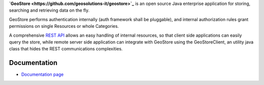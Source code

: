 **`GeoStore <https://github.com/geosolutions-it/geostore>`_** is an open source Java enterprise application for storing, searching and retrieving data on the fly.

GeoStore performs authentication internally (auth framework shall be pluggable), and internal authorization rules grant permissions on single Resources or whole Categories.

A comprehensive `REST API <REST-API>`_ allows an easy handling of internal resources, so that client side applications can easily query the store, while remote server side application can integrate with GeoStore using the GeoStoreClient, an utility java class that hides the REST communications complexities.

Documentation
-------------
* `Documentation page <https://github.com/geosolutions-it/geostore/wiki/Documentation-index>`_

